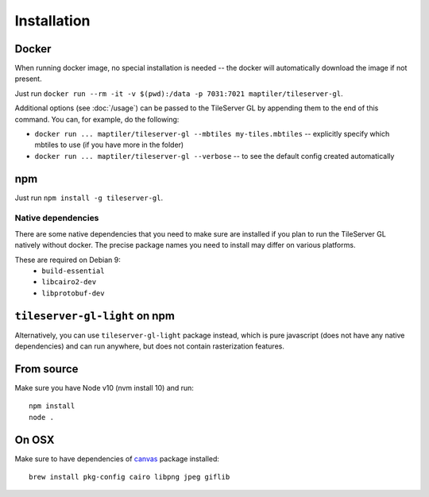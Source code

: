 ============
Installation
============

Docker
======

When running docker image, no special installation is needed -- the docker will automatically download the image if not present.

Just run ``docker run --rm -it -v $(pwd):/data -p 7031:7021 maptiler/tileserver-gl``.

Additional options (see :doc:`/usage`) can be passed to the TileServer GL by appending them to the end of this command. You can, for example, do the following:

* ``docker run ... maptiler/tileserver-gl --mbtiles my-tiles.mbtiles`` -- explicitly specify which mbtiles to use (if you have more in the folder)
* ``docker run ... maptiler/tileserver-gl --verbose`` -- to see the default config created automatically

npm
===

Just run ``npm install -g tileserver-gl``.


Native dependencies
-------------------

There are some native dependencies that you need to make sure are installed if you plan to run the TileServer GL natively without docker.
The precise package names you need to install may differ on various platforms.

These are required on Debian 9:
  * ``build-essential``
  * ``libcairo2-dev``
  * ``libprotobuf-dev``


``tileserver-gl-light`` on npm
==============================

Alternatively, you can use ``tileserver-gl-light`` package instead, which is pure javascript (does not have any native dependencies) and can run anywhere, but does not contain rasterization features.


From source
===========

Make sure you have Node v10 (nvm install 10) and run::

  npm install
  node .


On OSX
======

Make sure to have dependencies of canvas_ package installed::

  brew install pkg-config cairo libpng jpeg giflib


.. _canvas: https://www.npmjs.com/package/canvas
